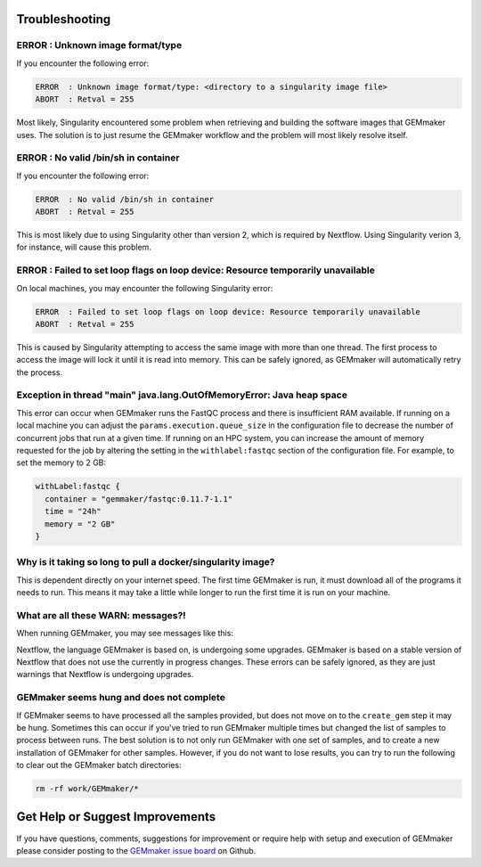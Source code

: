 .. _troubleshooting:

Troubleshooting
---------------

ERROR  : Unknown image format/type
~~~~~~~~~~~~~~~~~~~~~~~~~~~~~~~~~~
If you encounter the following error:

.. code:: bash

  ERROR  : Unknown image format/type: <directory to a singularity image file>
  ABORT  : Retval = 255

Most likely, Singularity encountered some problem when retrieving and building the software images that GEMmaker uses.  The solution is to just resume the GEMmaker workflow and the problem will most likely resolve itself.

ERROR  : No valid /bin/sh in container
~~~~~~~~~~~~~~~~~~~~~~~~~~~~~~~~~~~~~~
If you encounter the following error:

.. code:: bash

 ERROR  : No valid /bin/sh in container
 ABORT  : Retval = 255

This is most likely due to using Singularity other than version 2, which is required by Nextflow. Using Singularity verion 3, for instance, will cause this problem.

ERROR  : Failed to set loop flags on loop device: Resource temporarily unavailable
~~~~~~~~~~~~~~~~~~~~~~~~~~~~~~~~~~~~~~~~~~~~~~~~~~~~~~~~~~~~~~~~~~~~~~~~~~~~~~~~~~
On local machines, you may encounter the following Singularity error:

.. code:: bash

  ERROR  : Failed to set loop flags on loop device: Resource temporarily unavailable
  ABORT  : Retval = 255

This is caused by Singularity attempting to access the same image with more than one thread. The first process to access the image will lock it until it is read into memory. This can be safely ignored, as GEMmaker will automatically retry the process.

Exception in thread "main" java.lang.OutOfMemoryError: Java heap space
~~~~~~~~~~~~~~~~~~~~~~~~~~~~~~~~~~~~~~~~~~~~~~~~~~~~~~~~~~~~~~~~~~~~~~
This error can occur when GEMmaker runs the FastQC process and there is insufficient RAM available.  If running on a local machine you can adjust the ``params.execution.queue_size`` in the configuration file to decrease the number of concurrent jobs that run at a given time.  If running on an HPC system, you can increase the amount of memory requested for the job by altering the setting in the ``withlabel:fastqc`` section of the configuration file.  For example, to set the memory to 2 GB: 

.. code:: bash

   withLabel:fastqc {
     container = "gemmaker/fastqc:0.11.7-1.1"
     time = "24h"
     memory = "2 GB"
   }

Why is it taking so long to pull a docker/singularity image?
~~~~~~~~~~~~~~~~~~~~~~~~~~~~~~~~~~~~~~~~~~~~~~~~~~~~~~~~~~~~
This is dependent directly on your internet speed. The first time GEMmaker is run, it must download all of the programs it needs to run. This means it may take a little while longer to run the first time it is run on your machine.

What are all these WARN: messages?!
~~~~~~~~~~~~~~~~~~~~~~~~~~~~~~~~~~~
When running GEMmaker, you may see messages like this:

.. code:: bash
  WARN: The channel `create` method is deprecated -- it will be removed in a future release
  WARN: The `close` operator is deprecated -- it will be removed in a future release

Nextflow, the language GEMmaker is based on, is undergoing some upgrades. GEMmaker is based on a stable version of Nextflow that does not use the currently in progress changes. These errors can be safely ignored, as they are just warnings that Nextflow is undergoing upgrades.

GEMmaker seems hung and does not complete
~~~~~~~~~~~~~~~~~~~~~~~~~~~~~~~~~~~~~~~~~
If GEMmaker seems to have processed all the samples provided, but does not move on to the ``create_gem`` step it may be hung.  Sometimes this can occur if you've tried to run GEMmaker multiple times but changed the list of samples to process between runs.  The best solution is to not only run GEMmaker with one set of samples, and to create a new installation of GEMmaker for other samples.  However, if you do not want to lose results, you can try to run the following to clear out the GEMmaker batch directories:

.. code:: bash

  rm -rf work/GEMmaker/*
  
Get Help or Suggest Improvements
--------------------------------

If you have questions, comments, suggestions for improvement or require help with setup and execution of GEMmaker please consider posting to the `GEMmaker issue board <https://github.com/SystemsGenetics/GEMmaker/issues>`_ on Github.
